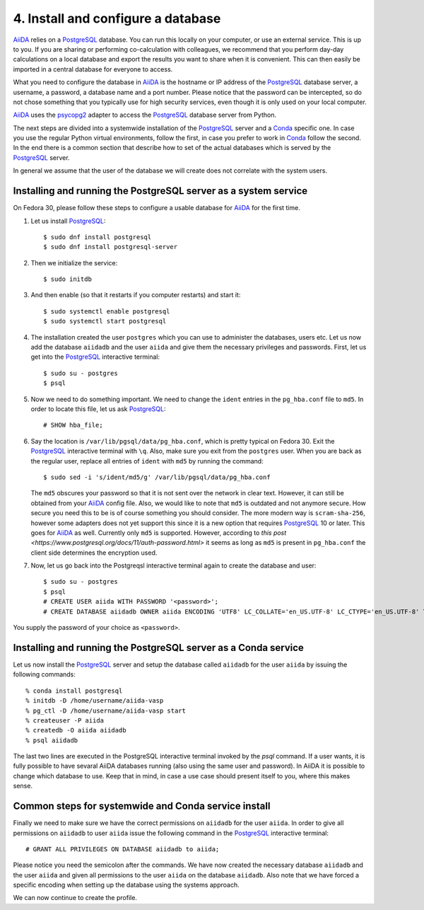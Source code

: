 .. _database:

===================================
4. Install and configure a database
===================================

`AiiDA`_ relies on a `PostgreSQL`_ database. You can run this locally on your computer, or use an external service. This is up to you.
If you are sharing or performing co-calculation with colleagues, we recommend that you perform day-day calculations on a local database
and export the results you want to share when it is convenient. This can then easily be imported in a central database for everyone to access.

What you need to configure the database in `AiiDA`_ is the hostname or IP address of the `PostgreSQL`_ database server,
a username, a password, a database name and a port number. Please notice that the password can be intercepted, so do not chose something
that you typically use for high security services, even though it is only used on your local computer.

`AiiDA`_ uses the `psycopg2`_ adapter to access the `PostgreSQL`_ database server from Python.

The next steps are divided into a systemwide installation of the `PostgreSQL`_ server and a `Conda`_
specific one. In case you use the regular Python virtual environments, follow the first, in case
you prefer to work in `Conda`_ follow the second. In the end there is a common section that
describe how to set of the actual databases which is served by the `PostgreSQL`_ server.

In general we assume that the user of the database we will create does not correlate with the
system users.

Installing and running the PostgreSQL server as a system service
----------------------------------------------------------------

On Fedora 30, please follow these steps to configure a usable database for `AiiDA`_ for the first time.

#. Let us install `PostgreSQL`_::

     $ sudo dnf install postgresql
     $ sudo dnf install postgresql-server

#. Then we initialize the service::

     $ sudo initdb

#. And then enable (so that it restarts if you computer restarts) and start it::

     $ sudo systemctl enable postgresql
     $ sudo systemctl start postgresql
     
#. The installation created the user ``postgres`` which you can use to administer the databases, users etc.
   Let us now add the database ``aiidadb`` and the user ``aiida`` and give them the necessary privileges and passwords.
   First, let us get into the `PostgreSQL`_ interactive terminal::

     $ sudo su - postgres
     $ psql

#. Now we need to do something important. We need to change the ``ident`` entries in the ``pg_hba.conf`` file to ``md5``.
   In order to locate this file, let us ask `PostgreSQL`_::
     
     # SHOW hba_file;

#. Say the location is ``/var/lib/pgsql/data/pg_hba.conf``, which is pretty typical on Fedora 30. Exit the
   `PostgreSQL`_ interactive terminal with ``\q``. Also, make sure you exit from the ``postgres`` user. When you are back
   as the regular user, replace all entries
   of ``ident`` with ``md5`` by running the command::

     $ sudo sed -i 's/ident/md5/g' /var/lib/pgsql/data/pg_hba.conf

   The ``md5`` obscures your password so that it is not sent over the network in clear text. However, it can still be
   obtained from your `AiiDA`_ config file. Also, we would like to note that ``md5`` is outdated and not anymore secure.
   How secure you need this to be is of course something you should consider. The more modern way is ``scram-sha-256``, however
   some adapters does not yet support this since it is a new option that requires `PostgreSQL`_ 10 or later. This goes for `AiiDA`_
   as well. Currently only ``md5`` is supported. However, according to `this post <https://www.postgresql.org/docs/11/auth-password.html>`
   it seems as long as ``md5`` is present in ``pg_hba.conf`` the client side determines the encryption used.

#. Now, let us go back into the Postgreqsl interactive terminal again to create the database and user::

     $ sudo su - postgres
     $ psql
     # CREATE USER aiida WITH PASSWORD '<password>';
     # CREATE DATABASE aiidadb OWNER aiida ENCODING 'UTF8' LC_COLLATE='en_US.UTF-8' LC_CTYPE='en_US.UTF-8' TEMPLATE=template0;

You supply the password of your choice as ``<password>``.

Installing and running the PostgreSQL server as a Conda service
---------------------------------------------------------------

Let us now install the `PostgreSQL`_ server and setup the database called ``aiidadb``
for the user ``aiida`` by issuing the following commands::

   % conda install postgresql
   % initdb -D /home/username/aiida-vasp
   % pg_ctl -D /home/username/aiida-vasp start
   % createuser -P aiida
   % createdb -O aiida aiidadb
   % psql aiidadb

The last two lines are executed in the PostgreSQL interactive terminal
invoked by the `psql` command. If a user wants, it is fully possible
to have sevaral AiiDA databases running (also using the same user and
password). In AiiDA it is possible to change which database to
use. Keep that in mind, in case a use case should present itself to
you, where this makes sense.

Common steps for systemwide and Conda service install
-----------------------------------------------------

Finally we need to make sure we have the correct permissions on ``aiidadb`` for the user ``aiida``.
In order to give all permissions on ``aiidadb`` to user ``aiida`` issue the following command in
the `PostgreSQL`_ interactive terminal::

  # GRANT ALL PRIVILEGES ON DATABASE aiidadb to aiida;

Please notice you need the semicolon after the commands. We have now created the
necessary database ``aiidadb`` and the user ``aiida`` and given all permissions to
the user ``aiida`` on the database ``aiidadb``. Also note that we have forced a
specific encoding when setting up the database using the systems approach.

We can now continue to create the profile.

.. _Conda: https://docs.conda.io/en/latest/
.. _PostgreSQL: https://www.postgresql.org/
.. _psycopg2: https://github.com/psycopg/psycopg2
.. _AiiDA: https://www.aiida.net
